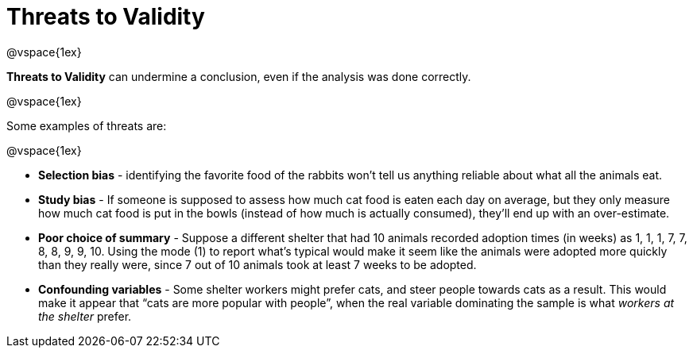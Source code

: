 = Threats to Validity

@vspace{1ex}

*Threats to Validity* can undermine a conclusion, even if the analysis was done correctly. 

@vspace{1ex}

Some examples of threats are:

@vspace{1ex}

** *Selection bias* - identifying the favorite food of the rabbits won’t tell us anything reliable about what all the animals eat.

** *Study bias* - If someone is supposed to assess how much cat food is eaten each day on average, but they only measure how much cat food is put in the bowls (instead of how much is actually consumed), they’ll end up with an over-estimate.

** *Poor choice of summary* - Suppose a different shelter that had 10 animals recorded adoption times (in weeks) as 1, 1, 1, 7, 7, 8, 8, 9, 9, 10. Using the mode (1) to report what’s typical would make it seem like the animals were adopted more quickly than they really were, since 7 out of 10 animals took at least 7 weeks to be adopted.

** *Confounding variables* - Some shelter workers might prefer cats, and steer people towards cats as a result. This would make it appear that “cats are more popular with people”, when the real variable  dominating the sample is what _workers at the shelter_ prefer.
